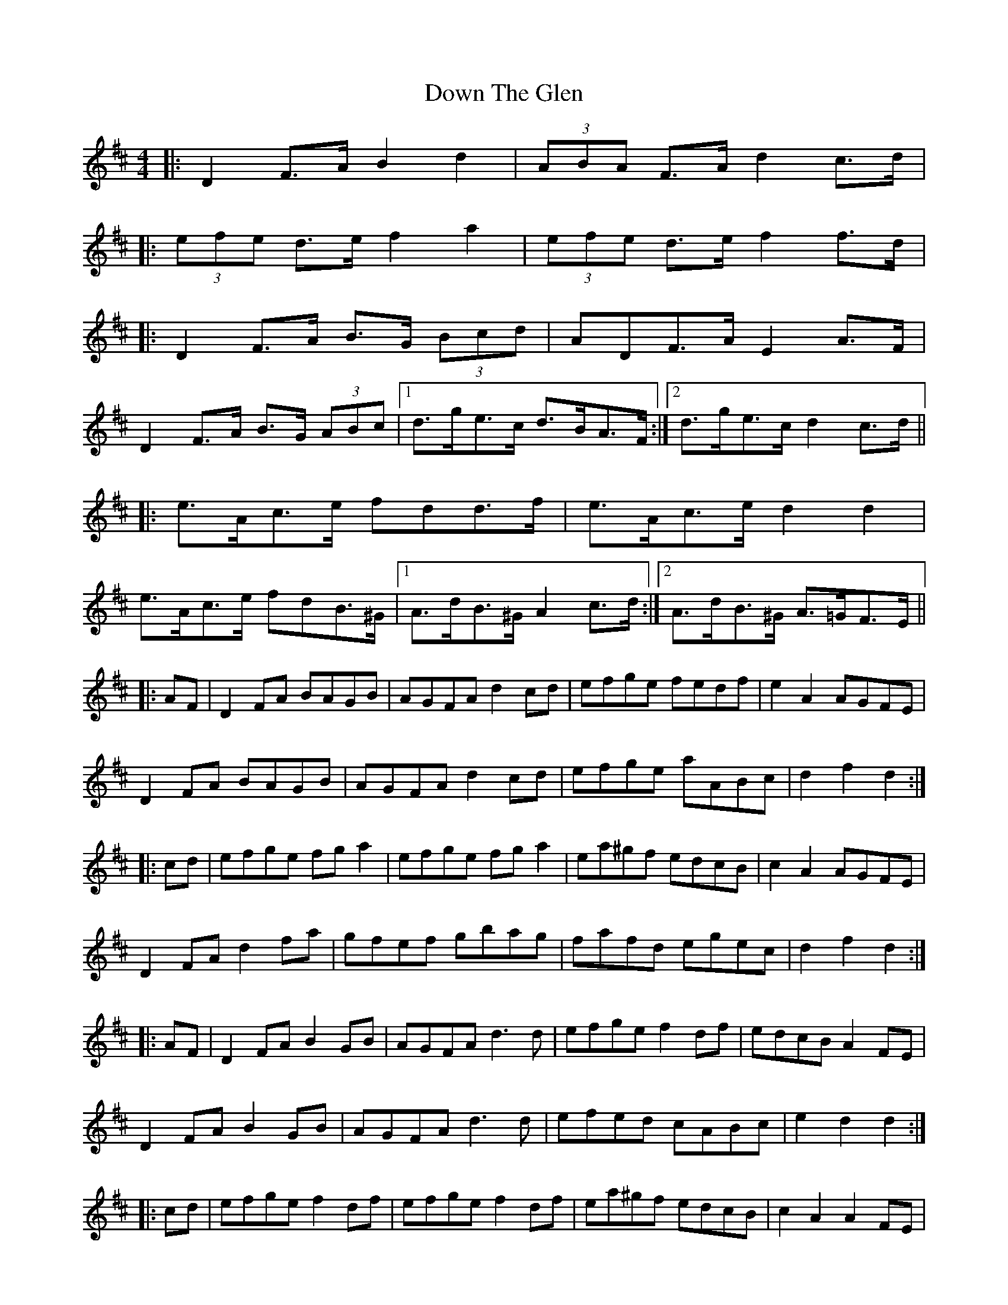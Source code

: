 X: 10675
T: Down The Glen
R: hornpipe
M: 4/4
K: Dmajor
|:D2F>A B2d2|(3ABA F>A d2c>d|
|:(3efe d>e f2a2|(3efe d>e f2f>d|
|:D2F>A B>G (3Bcd|A*DF>A E2A>F|
D2F>A B>G (3ABc|1 d>ge>c d>BA>F:|2 d>ge>c d2c>d||
|:e>Ac>e f*dd>f|e>Ac>e d2d2|
e>Ac>e f*dB>^G|1 A>dB>^G A2c>d:|2 A>dB>^G A>=GF>E||
|:AF|D2FA BAGB|AGFA d2cd|efge fedf|e2A2 AGFE|
D2FA BAGB|AGFA d2cd|efge aABc|d2f2 d2:|
|:cd|efge fga2|efge fga2|ea^gf edcB|c2A2 AGFE|
D2FA d2fa|gfef gbag|fafd egec|d2f2 d2:|
|:AF|D2FA B2GB|AGFA d3d|efge f2df|edcB A2FE|
D2FA B2GB|AGFA d3d|efed cABc|e2d2 d2:|
|:cd|efge f2df|efge f2df|ea^gf edcB|c2A2 A2FE|
D2FA d2ef|gfef g3g|fdef geBc|e2d2 d2:|

